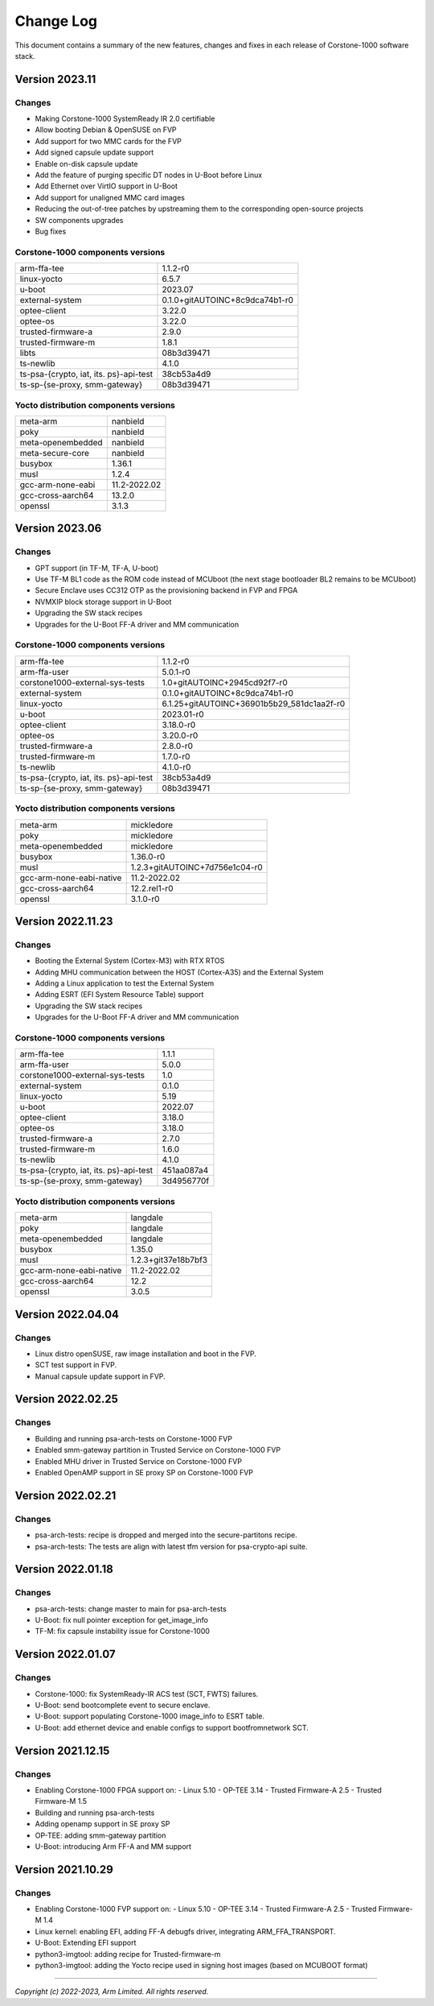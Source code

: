 ..
 # Copyright (c) 2022-2023, Arm Limited.
 #
 # SPDX-License-Identifier: MIT

##########
Change Log
##########

This document contains a summary of the new features, changes and
fixes in each release of Corstone-1000 software stack.

***************
Version 2023.11
***************

Changes
=======

- Making Corstone-1000  SystemReady IR 2.0 certifiable
- Allow booting Debian & OpenSUSE on FVP
- Add support for two MMC cards for the FVP
- Add signed capsule update support
- Enable on-disk capsule update
- Add the feature of purging specific DT nodes in U-Boot before Linux
- Add Ethernet over VirtIO support in U-Boot
- Add support for unaligned MMC card images
- Reducing the out-of-tree patches by upstreaming them to the corresponding open-source projects
- SW components upgrades
- Bug fixes

Corstone-1000 components versions
=================================

+-------------------------------------------+-----------------------------------------------------+
| arm-ffa-tee                               |                   1.1.2-r0                          |
+-------------------------------------------+-----------------------------------------------------+
| linux-yocto                               |                   6.5.7                             |
+-------------------------------------------+-----------------------------------------------------+
| u-boot                                    |                   2023.07                           |
+-------------------------------------------+-----------------------------------------------------+
| external-system                           |    0.1.0+gitAUTOINC+8c9dca74b1-r0                   |
+-------------------------------------------+-----------------------------------------------------+
| optee-client                              |                   3.22.0                            |
+-------------------------------------------+-----------------------------------------------------+
| optee-os                                  |                   3.22.0                            |
+-------------------------------------------+-----------------------------------------------------+
| trusted-firmware-a                        |                   2.9.0                             |
+-------------------------------------------+-----------------------------------------------------+
| trusted-firmware-m                        |                   1.8.1                             |
+-------------------------------------------+-----------------------------------------------------+
| libts                                     |                       08b3d39471                    |
+-------------------------------------------+-----------------------------------------------------+
| ts-newlib                                 |                   4.1.0                             |
+-------------------------------------------+-----------------------------------------------------+
| ts-psa-{crypto, iat, its. ps}-api-test    |                   38cb53a4d9                        |
+-------------------------------------------+-----------------------------------------------------+
| ts-sp-{se-proxy, smm-gateway}             |                   08b3d39471                        |
+-------------------------------------------+-----------------------------------------------------+

Yocto distribution components versions
======================================

+-------------------------------------------+------------------------------+
| meta-arm                                  | nanbield                     |
+-------------------------------------------+------------------------------+
| poky                                      | nanbield                     |
+-------------------------------------------+------------------------------+
| meta-openembedded                         | nanbield                     |
+-------------------------------------------+------------------------------+
| meta-secure-core                          | nanbield                     |
+-------------------------------------------+------------------------------+
| busybox                                   |                   1.36.1     |
+-------------------------------------------+------------------------------+
| musl                                      |                   1.2.4      |
+-------------------------------------------+------------------------------+
| gcc-arm-none-eabi                         |          11.2-2022.02        |
+-------------------------------------------+------------------------------+
| gcc-cross-aarch64                         |                   13.2.0     |
+-------------------------------------------+------------------------------+
| openssl                                   |                   3.1.3      |
+-------------------------------------------+------------------------------+

***************
Version 2023.06
***************

Changes
=======

- GPT support (in TF-M, TF-A, U-boot)
- Use TF-M BL1 code as the ROM code instead of MCUboot (the next stage bootloader BL2 remains to be MCUboot)
- Secure Enclave uses CC312 OTP as the provisioning backend in FVP and FPGA
- NVMXIP block storage support in U-Boot
- Upgrading the SW stack recipes
- Upgrades for the U-Boot FF-A driver and MM communication

Corstone-1000 components versions
=================================

+-------------------------------------------+--------------------------------------------+
| arm-ffa-tee                               | 1.1.2-r0                                   |
+-------------------------------------------+--------------------------------------------+
| arm-ffa-user                              | 5.0.1-r0                                   |
+-------------------------------------------+--------------------------------------------+
| corstone1000-external-sys-tests           | 1.0+gitAUTOINC+2945cd92f7-r0               |
+-------------------------------------------+--------------------------------------------+
| external-system                           | 0.1.0+gitAUTOINC+8c9dca74b1-r0             |
+-------------------------------------------+--------------------------------------------+
| linux-yocto                               | 6.1.25+gitAUTOINC+36901b5b29_581dc1aa2f-r0 |
+-------------------------------------------+--------------------------------------------+
| u-boot                                    | 2023.01-r0                                 |
+-------------------------------------------+--------------------------------------------+
| optee-client                              | 3.18.0-r0                                  |
+-------------------------------------------+--------------------------------------------+
| optee-os                                  | 3.20.0-r0                                  |
+-------------------------------------------+--------------------------------------------+
| trusted-firmware-a                        | 2.8.0-r0                                   |
+-------------------------------------------+--------------------------------------------+
| trusted-firmware-m                        | 1.7.0-r0                                   |
+-------------------------------------------+--------------------------------------------+
| ts-newlib                                 | 4.1.0-r0                                   |
+-------------------------------------------+--------------------------------------------+
| ts-psa-{crypto, iat, its. ps}-api-test    | 38cb53a4d9                                 |
+-------------------------------------------+--------------------------------------------+
| ts-sp-{se-proxy, smm-gateway}             | 08b3d39471                                 |
+-------------------------------------------+--------------------------------------------+

Yocto distribution components versions
======================================

+-------------------------------------------+--------------------------------+
| meta-arm                                  | mickledore                     |
+-------------------------------------------+--------------------------------+
| poky                                      | mickledore                     |
+-------------------------------------------+--------------------------------+
| meta-openembedded                         | mickledore                     |
+-------------------------------------------+--------------------------------+
| busybox                                   | 1.36.0-r0                      |
+-------------------------------------------+--------------------------------+
| musl                                      | 1.2.3+gitAUTOINC+7d756e1c04-r0 |
+-------------------------------------------+--------------------------------+
| gcc-arm-none-eabi-native                  | 11.2-2022.02                   |
+-------------------------------------------+--------------------------------+
| gcc-cross-aarch64                         | 12.2.rel1-r0                   |
+-------------------------------------------+--------------------------------+
| openssl                                   | 3.1.0-r0                       |
+-------------------------------------------+--------------------------------+

******************
Version 2022.11.23
******************

Changes
=======

- Booting the External System (Cortex-M3) with RTX RTOS
- Adding MHU communication between the HOST (Cortex-A35) and the External System
- Adding a Linux application to test the External System
- Adding ESRT (EFI System Resource Table) support
- Upgrading the SW stack recipes
- Upgrades for the U-Boot FF-A driver and MM communication

Corstone-1000 components versions
=================================

+-------------------------------------------+------------+
| arm-ffa-tee                               | 1.1.1      |
+-------------------------------------------+------------+
| arm-ffa-user                              | 5.0.0      |
+-------------------------------------------+------------+
| corstone1000-external-sys-tests           | 1.0        |
+-------------------------------------------+------------+
| external-system                           | 0.1.0      |
+-------------------------------------------+------------+
| linux-yocto                               | 5.19       |
+-------------------------------------------+------------+
| u-boot                                    | 2022.07    |
+-------------------------------------------+------------+
| optee-client                              | 3.18.0     |
+-------------------------------------------+------------+
| optee-os                                  | 3.18.0     |
+-------------------------------------------+------------+
| trusted-firmware-a                        | 2.7.0      |
+-------------------------------------------+------------+
| trusted-firmware-m                        | 1.6.0      |
+-------------------------------------------+------------+
| ts-newlib                                 | 4.1.0      |
+-------------------------------------------+------------+
| ts-psa-{crypto, iat, its. ps}-api-test    | 451aa087a4 |
+-------------------------------------------+------------+
| ts-sp-{se-proxy, smm-gateway}             | 3d4956770f |
+-------------------------------------------+------------+

Yocto distribution components versions
======================================

+-------------------------------------------+---------------------+
| meta-arm                                  | langdale            |
+-------------------------------------------+---------------------+
| poky                                      | langdale            |
+-------------------------------------------+---------------------+
| meta-openembedded                         | langdale            |
+-------------------------------------------+---------------------+
| busybox                                   | 1.35.0              |
+-------------------------------------------+---------------------+
| musl                                      | 1.2.3+git37e18b7bf3 |
+-------------------------------------------+---------------------+
| gcc-arm-none-eabi-native                  | 11.2-2022.02        |
+-------------------------------------------+---------------------+
| gcc-cross-aarch64                         | 12.2                |
+-------------------------------------------+---------------------+
| openssl                                   | 3.0.5               |
+-------------------------------------------+---------------------+

******************
Version 2022.04.04
******************

Changes
=======
- Linux distro openSUSE, raw image installation and boot in the FVP.
- SCT test support in FVP.
- Manual capsule update support in FVP.

******************
Version 2022.02.25
******************

Changes
=======
- Building and running psa-arch-tests on Corstone-1000 FVP
- Enabled smm-gateway partition in Trusted Service on Corstone-1000 FVP
- Enabled MHU driver in Trusted Service on Corstone-1000 FVP
- Enabled OpenAMP support in SE proxy SP on Corstone-1000 FVP

******************
Version 2022.02.21
******************

Changes
=======
- psa-arch-tests: recipe is dropped and merged into the secure-partitons recipe.
- psa-arch-tests: The tests are align with latest tfm version for psa-crypto-api suite.

******************
Version 2022.01.18
******************

Changes
=======
- psa-arch-tests: change master to main for psa-arch-tests
- U-Boot: fix null pointer exception for get_image_info
- TF-M: fix capsule instability issue for Corstone-1000

******************
Version 2022.01.07
******************

Changes
=======
- Corstone-1000: fix SystemReady-IR ACS test (SCT, FWTS) failures.
- U-Boot: send bootcomplete event to secure enclave.
- U-Boot: support populating Corstone-1000 image_info to ESRT table.
- U-Boot: add ethernet device and enable configs to support bootfromnetwork SCT.

******************
Version 2021.12.15
******************

Changes
=======
- Enabling Corstone-1000 FPGA support on:
  - Linux 5.10
  - OP-TEE 3.14
  - Trusted Firmware-A 2.5
  - Trusted Firmware-M 1.5
- Building and running psa-arch-tests
- Adding openamp support in SE proxy SP
- OP-TEE: adding smm-gateway partition
- U-Boot: introducing Arm FF-A and MM support

******************
Version 2021.10.29
******************

Changes
=======
- Enabling Corstone-1000 FVP support on:
  - Linux 5.10
  - OP-TEE 3.14
  - Trusted Firmware-A 2.5
  - Trusted Firmware-M 1.4
- Linux kernel: enabling EFI, adding FF-A debugfs driver, integrating ARM_FFA_TRANSPORT.
- U-Boot: Extending EFI support
- python3-imgtool: adding recipe for Trusted-firmware-m
- python3-imgtool: adding the Yocto recipe used in signing host images (based on MCUBOOT format)

--------------

*Copyright (c) 2022-2023, Arm Limited. All rights reserved.*

